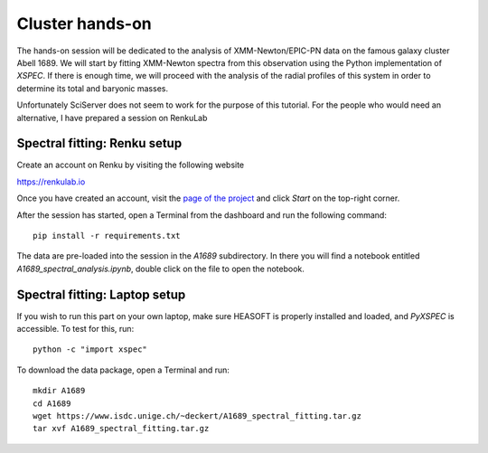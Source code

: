 
Cluster hands-on
================

The hands-on session will be dedicated to the analysis of XMM-Newton/EPIC-PN data on the famous galaxy cluster Abell 1689. We will start by fitting XMM-Newton spectra from this observation using the Python implementation of *XSPEC*. If there is enough time, we will proceed with the analysis of the radial profiles of this system in order to determine its total and baryonic masses.

Unfortunately SciServer does not seem to work for the purpose of this tutorial. For the people who would need an alternative, I have prepared a session on RenkuLab

Spectral fitting: Renku setup
-----------------------------

Create an account on Renku by visiting the following website

`https://renkulab.io <https://renkulab.io/>`_

.. image:: renku_login.png
   :width: 40pt

Once you have created an account, visit the `page of the project <https://renkulab.io/projects/dominique.eckert/galaxy-cluster-profiles>`_
and click *Start* on the top-right corner.

After the session has started, open a Terminal from the dashboard and run the following command::

    pip install -r requirements.txt

The data are pre-loaded into the session in the *A1689* subdirectory. In there you will find a notebook entitled *A1689_spectral_analysis.ipynb*, double click on the file to open the notebook.


Spectral fitting: Laptop setup
------------------------------

If you wish to run this part on your own laptop, make sure HEASOFT is properly installed and loaded, and *PyXSPEC* is accessible. To test for this, run::

    python -c "import xspec"

To download the data package, open a Terminal and run::

    mkdir A1689
    cd A1689
    wget https://www.isdc.unige.ch/~deckert/A1689_spectral_fitting.tar.gz
    tar xvf A1689_spectral_fitting.tar.gz





